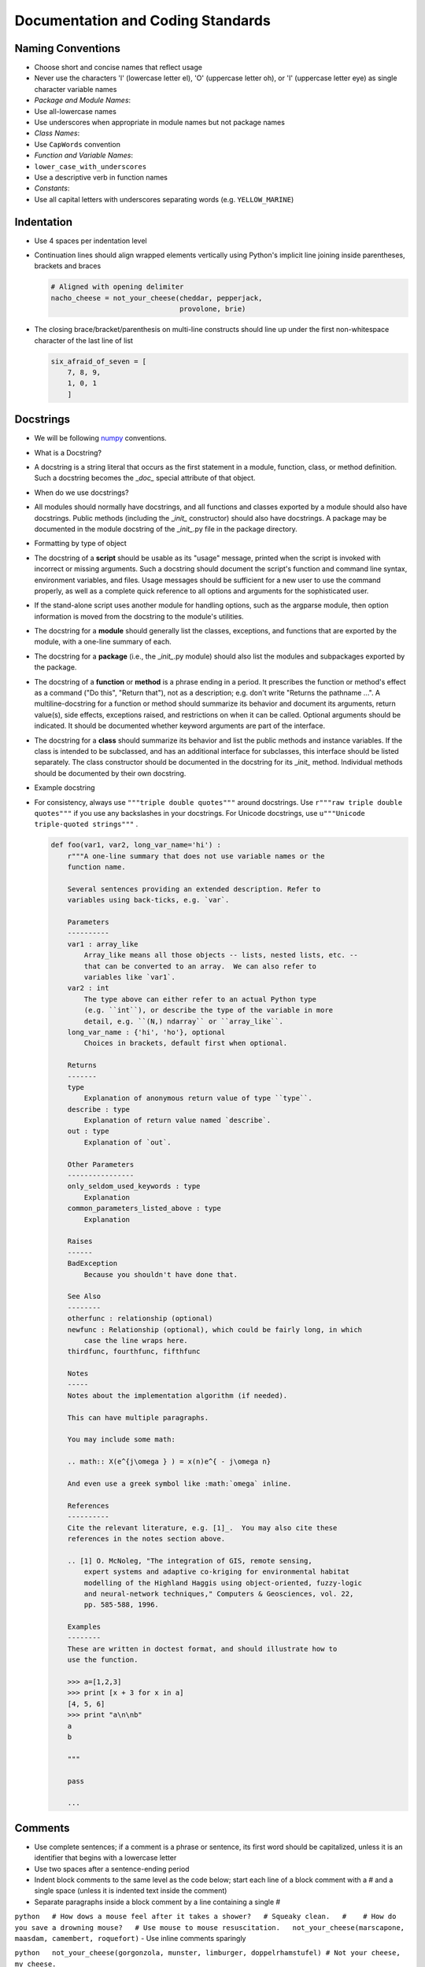 Documentation and Coding Standards
==================================

Naming Conventions
------------------

-  Choose short and concise names that reflect usage
-  Never use the characters 'l' (lowercase letter el), 'O' (uppercase
   letter oh), or 'I' (uppercase letter eye) as single character
   variable names
-  *Package and Module Names*:
-  Use all-lowercase names
-  Use underscores when appropriate in module names but not package
   names
-  *Class Names*:
-  Use ``CapWords`` convention
-  *Function and Variable Names*:
-  ``lower_case_with_underscores``
-  Use a descriptive verb in function names
-  *Constants*:
-  Use all capital letters with underscores separating words (e.g.
   ``YELLOW_MARINE``)

Indentation
-----------

-  Use 4 spaces per indentation level
-  Continuation lines should align wrapped elements vertically using
   Python's implicit line joining inside parentheses, brackets and
   braces

   .. code:: python

       # Aligned with opening delimiter
       nacho_cheese = not_your_cheese(cheddar, pepperjack,
                                      provolone, brie)

-  The closing brace/bracket/parenthesis on multi-line constructs should
   line up under the first non-whitespace character of the last line of
   list

   .. code:: python

       six_afraid_of_seven = [
           7, 8, 9,
           1, 0, 1
           ]

Docstrings
----------

-  We will be following
   `numpy <https://github.com/numpy/numpy/blob/master/doc/HOWTO_DOCUMENT.rst.txt>`__
   conventions.
-  What is a Docstring?
-  A docstring is a string literal that occurs as the first statement in
   a module, function, class, or method definition. Such a docstring
   becomes the \_\ *doc\_* special attribute of that object.
-  When do we use docstrings?
-  All modules should normally have docstrings, and all functions and
   classes exported by a module should also have docstrings. Public
   methods (including the \_\ *init\_* constructor) should also have
   docstrings. A package may be documented in the module docstring of
   the \_\ *init\_*.py file in the package directory.
-  Formatting by type of object
-  The docstring of a **script** should be usable as its "usage"
   message, printed when the script is invoked with incorrect or missing
   arguments. Such a docstring should document the script's function and
   command line syntax, environment variables, and files. Usage messages
   should be sufficient for a new user to use the command properly, as
   well as a complete quick reference to all options and arguments for
   the sophisticated user.
-  If the stand-alone script uses another module for handling options,
   such as the argparse module, then option information is moved from
   the docstring to the module's utilities.
-  The docstring for a **module** should generally list the classes,
   exceptions, and functions that are exported by the module, with a
   one-line summary of each.
-  The docstring for a **package** (i.e., the \_\ *init\_*.py module)
   should also list the modules and subpackages exported by the package.
-  The docstring of a **function** or **method** is a phrase ending in a
   period. It prescribes the function or method's effect as a command
   ("Do this", "Return that"), not as a description; e.g. don't write
   "Returns the pathname ...". A multiline-docstring for a function or
   method should summarize its behavior and document its arguments,
   return value(s), side effects, exceptions raised, and restrictions on
   when it can be called. Optional arguments should be indicated. It
   should be documented whether keyword arguments are part of the
   interface.
-  The docstring for a **class** should summarize its behavior and list
   the public methods and instance variables. If the class is intended
   to be subclassed, and has an additional interface for subclasses,
   this interface should be listed separately. The class constructor
   should be documented in the docstring for its \_\ *init\_* method.
   Individual methods should be documented by their own docstring.
-  Example docstring
-  For consistency, always use ``"""triple double quotes"""`` around
   docstrings. Use ``r"""raw triple double quotes"""`` if you use any
   backslashes in your docstrings. For Unicode docstrings, use
   ``u"""Unicode triple-quoted strings"""`` .

   .. code:: python

       def foo(var1, var2, long_var_name='hi') :
           r"""A one-line summary that does not use variable names or the
           function name.

           Several sentences providing an extended description. Refer to
           variables using back-ticks, e.g. `var`.

           Parameters
           ----------
           var1 : array_like
               Array_like means all those objects -- lists, nested lists, etc. --
               that can be converted to an array.  We can also refer to
               variables like `var1`.
           var2 : int
               The type above can either refer to an actual Python type
               (e.g. ``int``), or describe the type of the variable in more
               detail, e.g. ``(N,) ndarray`` or ``array_like``.
           long_var_name : {'hi', 'ho'}, optional
               Choices in brackets, default first when optional.

           Returns
           -------
           type
               Explanation of anonymous return value of type ``type``.
           describe : type
               Explanation of return value named `describe`.
           out : type
               Explanation of `out`.

           Other Parameters
           ----------------
           only_seldom_used_keywords : type
               Explanation
           common_parameters_listed_above : type
               Explanation

           Raises
           ------
           BadException
               Because you shouldn't have done that.

           See Also
           --------
           otherfunc : relationship (optional)
           newfunc : Relationship (optional), which could be fairly long, in which
               case the line wraps here.
           thirdfunc, fourthfunc, fifthfunc

           Notes
           -----
           Notes about the implementation algorithm (if needed).

           This can have multiple paragraphs.

           You may include some math:

           .. math:: X(e^{j\omega } ) = x(n)e^{ - j\omega n}

           And even use a greek symbol like :math:`omega` inline.

           References
           ----------
           Cite the relevant literature, e.g. [1]_.  You may also cite these
           references in the notes section above.

           .. [1] O. McNoleg, "The integration of GIS, remote sensing,
               expert systems and adaptive co-kriging for environmental habitat
               modelling of the Highland Haggis using object-oriented, fuzzy-logic
               and neural-network techniques," Computers & Geosciences, vol. 22,
               pp. 585-588, 1996.

           Examples
           --------
           These are written in doctest format, and should illustrate how to
           use the function.

           >>> a=[1,2,3]
           >>> print [x + 3 for x in a]
           [4, 5, 6]
           >>> print "a\n\nb"
           a
           b

           """

           pass

           ...


Comments
--------

-  Use complete sentences; if a comment is a phrase or sentence, its
   first word should be capitalized, unless it is an identifier that
   begins with a lowercase letter
-  Use two spaces after a sentence-ending period
-  Indent block comments to the same level as the code below; start each
   line of a block comment with a # and a single space (unless it is
   indented text inside the comment)
-  Separate paragraphs inside a block comment by a line containing a
   single #

``python   # How dows a mouse feel after it takes a shower?   # Squeaky clean.   #    # How do you save a drowning mouse?   # Use mouse to mouse resuscitation.   not_your_cheese(marscapone, maasdam, camembert, roquefort)``
- Use inline comments sparingly

``python   not_your_cheese(gorgonzola, munster, limburger, doppelrhamstufel) # Not your cheese, my cheese.``

.. raw:: html

   <div id='blank-lines'/>

Blank Lines
-----------

-  Surround top-level function and class definitions with two blank
   lines
-  Surround method definitions inside a class with a single blank line
-  Use extra blank lines sparingly to separate groups of related
   functions; omit blank lines between related one-liners (e.g. a set of
   dummy implementations) if desired
-  Use blank lines in functions sparingly to indicate logical sections

.. raw:: html

   <div id='whitespace'/>

Whitespace
----------

-  Avoid extraneous whitespace:
-  Immediately inside parentheses, brackets, or braces
-  Immediately before a comma, semicolon, or colon
-  Immediately before the open parenthesis that starts the argument list
   of a function call
-  Immediately before the open parenthesis that starts an indexing or
   slicing
-  More than one space around an assignment (or other) operator to align
   it with another
-  Always surround these binary operators with a single space on either
   side: assignment ( = ), augmented assignment ( += , -= etc.),
   comparisons ( == , < , > , != , <> , <= , >= , in , not in , is , is
   not ), Booleans ( and , or , not )
-  If operators with different priorities are used, consider adding
   whitespace around the operators with the lowest priority(ies); never
   use more than one space, and always have the same amount of
   whitespace on both sides of a binary operator

``python   eyes = e + yes   cyclops = eyes*4 - 3   c = (a+b) * (a-b)`` -
Do not use spaces around the = sign when used to indicate a keyword
argument or a default parameter value

::

    ```python

def not\_your\_cheese(cheese1=smelly, cheese2=stinky, cheese3=noxious,
cheese4=bad) return my\_cheese(r=real, i=imag) \`\`\` - Avoid compound
statements (multiple statements on the same line) - Never put an
if/for/while with a multi-clause statement on the same line

String Quotes
-------------

-  Generally, use double-quotes for strings, but if a string contains a
   double-quote, then use single quotes
-  Keep string quotes consistent for readability

Imports
-------

-  Put imports on separate lines, e.g.:

``python   import os   import sys   from subprocess import Popen, PIPE``
- Put imports at the top of the file, just after any module comments and
docstrings, and before module globals and constants - Avoid wildcard
imports ( from import \* ) as they make it unclear which names are
present in the namespace, confusing both readers and many automated
tools

Maximum Line Length
-------------------

-  Limit all lines to a maximum of 79 characters
-  Use backslashes when implicit continuation fails

``python   with open("/why/did/the/chicken/cross/the/road") as chicken, \        open("/to/get/to/the/other/side", "w") as waffles:        waffles.write(chicken.read())``

For more information, please refer to: `Style Guide for Python
Code <https://www.python.org/dev/peps/pep-0008/>`__ and `Docstring
Guide <https://github.com/numpy/numpy/blob/master/doc/HOWTO_DOCUMENT.rst.txt>`__
